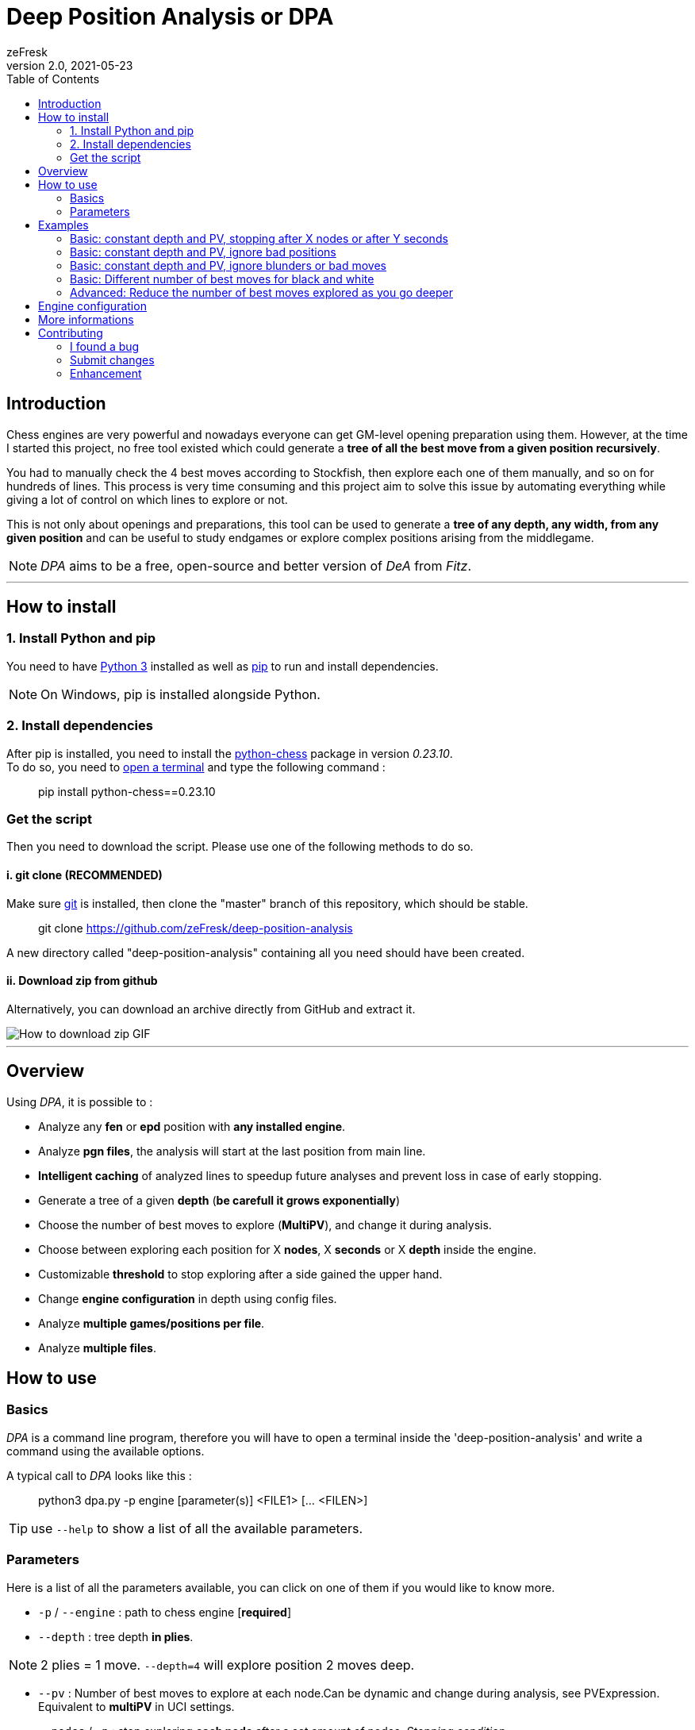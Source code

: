 = Deep Position Analysis or DPA
zeFresk
v2.0, 2021-05-23
:toclevels: 2
:imagesdir: res/
:toc: macro

toc::[]

== Introduction

Chess engines are very powerful and nowadays everyone can get GM-level opening preparation using them. However, at the time I started this project, no free tool existed which could generate a *tree of all the best move from a given position recursively*.

You had to manually check the 4 best moves according to Stockfish, then explore each one of them manually, and so on for hundreds of lines. This process is very time consuming and this project aim to solve this issue by automating everything while giving a lot of control on which lines to explore or not.

This is not only about openings and preparations, this tool can be used to generate a *tree of any depth, any width, from any given position* and can be useful to study endgames or explore complex positions arising from the middlegame.

NOTE: _DPA_ aims to be a free, open-source and better version of _DeA_ from _Fitz_.

---

== How to install

=== 1. Install Python and pip

You need to have https://www.python.org/downloads/[Python 3] installed as well as https://pip.pypa.io/en/stable/installing/[pip] to run and install dependencies.

NOTE: On Windows, pip is installed alongside Python.

=== 2. Install dependencies

After pip is installed, you need to install the https://python-chess.readthedocs.io/en/latest/[python-chess] package in version _0.23.10_. +
To do so, you need to https://www.howtogeek.com/235101/10-ways-to-open-the-command-prompt-in-windows-10/[open a terminal] and type the following command :

> pip install python-chess==0.23.10

=== Get the script

Then you need to download the script. Please use one of the following methods to do so.

==== i. git clone (RECOMMENDED)

Make sure https://git-scm.com/downloads[git] is installed, then clone the "master" branch of this repository, which should be stable.

> git clone https://github.com/zeFresk/deep-position-analysis

A new directory called "deep-position-analysis" containing all you need should have been created.

==== ii. Download zip from github

Alternatively, you can download an archive directly from GitHub and extract it.

image::demo_github.gif[How to download zip GIF]

---

== Overview

Using _DPA_, it is possible to :

- Analyze any **fen** or **epd** position with **any installed engine**.

- Analyze **pgn files**, the analysis will start at the last position from main line.

- **Intelligent caching** of analyzed lines to speedup future analyses and prevent loss in case of early stopping.

- Generate a tree of a given **depth** (*be carefull it grows exponentially*)

- Choose the number of best moves to explore (**MultiPV**), and change it during analysis.

- Choose between exploring each position for X **nodes**, X **seconds** or X **depth** inside the engine.

- Customizable **threshold** to stop exploring after a side gained the upper hand.

- Change **engine configuration** in depth using config files.

- Analyze **multiple games/positions per file**.

- Analyze **multiple files**.

== How to use

=== Basics

_DPA_ is a command line program, therefore you will have to open a terminal inside the 'deep-position-analysis' and write a command using the available options.

A typical call to _DPA_ looks like this :

> python3 dpa.py -p engine [parameter(s)] <FILE1> [... <FILEN>]

TIP: use `--help` to show a list of all the available parameters.

=== Parameters

Here is a list of all the parameters available, you can click on one of them if you would like to know more.

- `-p` / `--engine` : path to chess engine [**required**]

- `--depth` : tree depth **in plies**.

NOTE: 2 plies = 1 move. `--depth=4` will explore position 2 moves deep.

- `--pv` : Number of best moves to explore at each node.Can be dynamic and change during analysis, see PVExpression. Equivalent to **multiPV** in UCI settings.

- `--nodes` / `-n` : stop exploring **each node** after a set amount of nodes. _Stopping condition_.

- `--time` / `-t` : stop exploring **each node** after a set amount of time in **milliseconds**. _Stopping condition_.

- `--ply-depth` / `-d` : stop exploring **each node** when the engine reached set depth in **plies**. _Stopping condition_.

- `--threshold` : Don't explore lines if their scores are below set threshold. Can be different for white and black. Can also change during analysis. See ThresholdExpression. Value in **pawns**.

- `--appending` : append the **full line** calculated by the engine to every terminal node.

 - `--cutoff` / `-k` : Don't explore lines if their score is below the best line by more than a set amount in **pawns**.

- `--config` / `-c` : Use specified engine config.

- `--no-cache` : Don't use the cache.

CAUTION: Setting this option is not recommended as all calculated lines will be lost if you stop the program mid-analysis.

- *a file* in epd or fen format **OR** a *pgn* (the analysis will start from the last node of the main line)

To edit the engine *uci config*, edit the .cfg created in the directory after the first use of the said engine.

==== About PGN

If a PGN is fed to the script the output file will contain all the content from the original PGN and the analysis (starting from the last node of the main line) will be **appended at the end**.

==== Important: exponential growth

The total number of positions to analyze is given by the formula below:

image::https://latex.codecogs.com/gif.download?%5Csum_%7Bd%3D0%7D%5E%7Bdepth%20-%201%7D%20%28pv%29%5E%7Bd%7D[Equation]

The **growth is exponential** with depth so if you want to go deeper, try to reduce _MULTIPV_ or increase threshold or cutoff using _PVExpression_, _ThresholdExpression_ or `--cutoff`.

---

== Examples

=== Basic: constant depth and PV, stopping after X nodes or after Y seconds

> python3 dpa.py -p "C:/Engines/stockfish 10/stockfish_10_x64.exe" --pv=2 --depth 3 --nodes 1000000 --appending sicilian.epd

The following line will analyse the **2 best moves** for each position and do so for **3 plies**. Each variation will be analysed with Stockfish until **1000000 nodes** are analysed inside the engine.

It will generate a .pgn of 7 nodes where each node will be the best move selected after 1M nodes by stockfish 10.

```
                                _(best move)
                               /
           _(best move)--------
	  /                    \_(second best move)
	 /
(start) -                       _(best move)
         \                     /
	  \_(second best move)-
	                       \_(second best move)
```

To use time instead of nodes as a stopping condition, replace `--nodes 1000000` by `--time 1000` if you want the engine to ponder on each line for **1 second** before exploring another line.

WARNING: Using time instead of nodes may disable some optimizations such as _pruning_ inside the engine itself and slow down the analysis. See <<About --time, About --time>>.

=== Basic: constant depth and PV, ignore bad positions

> python3 dpa.py -p **--threshold 1.00** "C:/Engines/stockfish 10/stockfish_10_x64.exe" --pv=2 --depth 3 --nodes 1000000 --appending sicilian.epd

Often you may want to explore all good moves in a position and the good answers to those moves.

"Good" positions can be defined using `--threshold` and setting a value in pawns. For example, if you want to ignore position which score are below _-1_ or above _+1_, you could add `--threshold 1.00` to the parameters.

Now, if you would like to explore online good positions for white you could use

> --threshold 1.00W

Now the score range is ]-infinity, 1.00]. You could also specify a threshold for black only using :

> --threshold 1.00B

Or **set one threshold for each color**:

> --threshold 1W2B
> or
> --threshold 2B1W

Which result in positions within the range [-2.00, 1.00].

NOTE: Here the score is the position's score, consequently analysing extreme positions may cause problems. To exclude bad moves and not bad positions, see xref:bad-moves[filter out bad moves].

=== Basic: constant depth and PV, ignore blunders or bad moves

> python3 dpa.py **--threshold 100** -p "C:/Engines/stockfish 10/stockfish_10_x64.exe" --pv=2 --depth 3 --nodes 1000000 --appending sicilian.epd

anchor:bad-moves[]

Sometimes you may want to keep moves only if they aren't blunders or inaccuracies. What it means is that you want to filter out all moves which aren't within X centipawns from the best move. For example, if the best move results in a score of -5, a second move with a score of -5.3 is an inaccuracy if you're playing white, whereas a move which results in a forced checkmate for your opponent is a straight-up blunder.

This interval can be set using `--cutoff X` where X is a value in centipawns. If you think a blunder is a move which lose 1 pawn then adding `--cutoff 100` will make sure the blunders are not analyzed further.

NOTE: You can set a different for each color the same way as you would for a threshold: `--cutoff 100W200B`.

=== Basic: Different number of best moves for black and white

> python3 dpa.py -p "C:/Engines/stockfish 10/stockfish_10_x64.exe" **--pv 4W1B** --depth 3 --nodes 1000000 --appending sicilian.epd

You may want to explore the four best moves for white, but only their single best answer from black. You may do so using a simple _PVExpression_ the same way as you would set an asymmetric threshold :

> --pv 4W1B
> or
> --pv 1B4W

You can also change this parameter as you go deeper inside the tree using a _PVExpression_.

=== Advanced: Reduce the number of best moves explored as you go deeper

> python3 dpa.py --engine lc0 **--pv 1W4-1/1B** --depth 18 --nodes 10000000 --threshold 5 --appending stafford.pgn

You may prefer to explore less best moves as the analysis progress. In this real example I prepared as white to face the Stafford gambit and wanted to find the single best answers to the four best moves black could play, then following my move I wanted to see what the 3 best follow-up were for my opponent, then the 2 best and finally I wanted to continue the variation for 6 moves with the best moves from both sides.

To do so I used a _PVExpression_ of the form `X[+-]Y/Z[WB]`, which read like this : start at `X` best moves, then every `Z` plies add or substract `Y` to the current number of best moves kept and use this new number instead. It can be set independently for white and/or black by specifying `W` for white and `B` for black.

In practice, if you would like to explore the 8 best moves for white from the starting position, but then only continue those 8 variations using the best possible moves, you would use:

> --pv 8-7/1W1B

== Engine configuration

The first time you use an engine, a new file name `<Engine name>.cfg` will be created, this file can then be edited to set every option exposed by the engine.

It is possible to juggle with multiple configurations using the parameter `--config <path_to_config>`.

WARNING: Cached lines are bound to a specific engine using a specific configuration, as such, changing the config may force to recalculate lines.

== More informations

This README aims to be a quick and esay follow summary, if you would like to know more about a parameter, the caching system, or everything else, feel free to visit the wiki.

== Contributing

=== I found a bug

==== Are you using python 2 ?

Then use python 3 and don't forget the dependencies.

==== It's a bug I know it

Submit an issue and I will try to fix it :)

=== Submit changes

If you implemented something cool please don't hesitate to create a Merge Request, I will take a look and hopefully incorporate your branch !

=== Enhancement

If you have a functionnality you would like to see implemented, feel free to submit an issue detailing what you would like to see, how it would work and everything you deemed relevant. Then I will try to add it.
